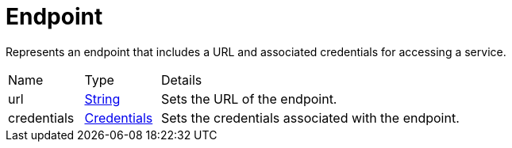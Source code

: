 = Endpoint

Represents an endpoint that includes a URL and associated credentials for accessing a service.

[cols="1,1a,4a",stripes=even]
|===
| Name
| Type
| Details


| [[url]]url
| link:https://docs.oracle.com/en/java/javase/21/docs/api/java.base/java/lang/String.html[String]
| Sets the URL of the endpoint.
| [[credentials]]credentials
| xref:uk.co.spudsoft.query.main.Credentials.adoc[Credentials]
| Sets the credentials associated with the endpoint.
|===
